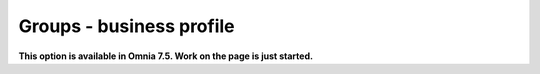 Groups - business profile
=============================================

**This option is available in Omnia 7.5. Work on the page is just started.**











